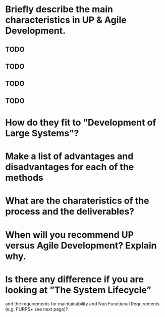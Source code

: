 * Briefly describe the main characteristics in UP & Agile Development.
** TODO
** TODO
** TODO
** TODO 
* How do they fit to ”Development of Large Systems”?
* Make a list of advantages and disadvantages for each of the methods
* What are the charateristics of the process and the deliverables?
* When will you recommend UP versus Agile Development? Explain why.
* Is there any difference if you are looking at ”The System Lifecycle”
  and the requirements for maintainability and Non Functional
  Requirements (e.g. FURPS+ see next page)?
